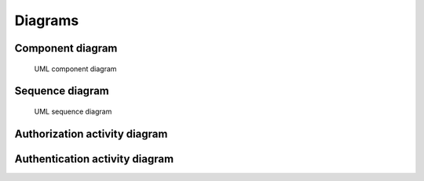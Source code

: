 Diagrams
========

Component diagram
-----------------

.. figure:: /_static/component.png
   :alt: Component diagram

   UML component diagram

Sequence diagram
----------------

.. figure:: /_static/sequence.png
   :alt: Sequence diagram

   UML sequence diagram

Authorization activity diagram
------------------------------

.. uml::

    digraph G {
     VALIDATING_ID_TOKEN -> ACCESS_GRANTED;
     VALIDATING_ID_TOKEN -> INVALID_TOKEN;
     VALIDATING_TOKENS -> VALIDATING_ACCESS_TOKEN;
     AUTHORIZING -> ERROR;
     AUTHORIZING -> VALIDATING_REQUESTED_URL;
     VALIDATING_ACCESS_TOKEN -> INVALID_TOKEN;
     VALIDATING_ACCESS_TOKEN -> VALIDATING_SAME_SUBS;
     AWAIT_AUTHORIZING -> AUTHORIZING;
     VALIDATING_SAME_SUBS -> VALIDATING_PERMISSIONS;
     VALIDATING_SAME_SUBS -> INVALID_TOKEN;
     VALIDATING_REQUESTED_URL -> VALIDATING_WHITELISTED_URL;
     VALIDATING_WHITELISTED_URL -> ACCESS_GRANTED;
     VALIDATING_WHITELISTED_URL -> VALIDATING_RESTRICTED_METHOD;
     VALIDATING_RESTRICTED_METHOD -> ACCESS_GRANTED;
     VALIDATING_RESTRICTED_METHOD -> VALIDATING_TOKENS;
     VALIDATING_PERMISSIONS -> VALIDATING_ID_TOKEN;
     VALIDATING_PERMISSIONS -> ACCESS_DENIED;
     INVALID_TOKEN -> NEED_REDIRECT;
     INVALID_TOKEN -> ACCESS_DENIED;
    }

Authentication activity diagram
-------------------------------

.. uml::

    digraph G {
    AUTHENTICATING -> VALIDATING_TOKENS;
     VALIDATING_ID_TOKEN -> INVALID_TOKEN;
     VALIDATING_ID_TOKEN -> VALIDATING_SAME_SUBS;
     VALID_TOKENS -> AUTHENTICATED;
     INVALID_TOKEN -> ANONYMOUS;
     VALIDATING_ACCESS_TOKEN -> VALIDATING_ID_TOKEN;
     VALIDATING_ACCESS_TOKEN -> INVALID_TOKEN;
     VALIDATING_SAME_SUBS -> INVALID_TOKEN;
     VALIDATING_SAME_SUBS -> VALID_TOKENS;
     AWAIT_AUTHENTICATION -> AUTHENTICATING;
     VALIDATING_TOKENS -> VALIDATING_ACCESS_TOKEN;
    }
